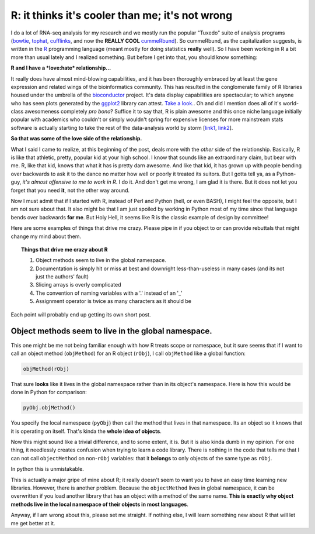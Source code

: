 R: it thinks it's cooler than me; it's not wrong
=================================================


I do a lot of RNA-seq analysis for my research and we mostly run the popular "Tuxedo" suite of analysis programs (`bowtie <http://bowtie-bio.sourceforge.net/bowtie2/index.shtml>`_, `tophat <http://tophat.cbcb.umd.edu/>`_, `cufflinks <http://cufflinks.cbcb.umd.edu/>`_, and now the **REALLY COOL** `cummeRbund <http://compbio.mit.edu/cummeRbund/manual_2_0.html>`_).
So cummeRbund, as the capitalization suggests, is written in the `R <http://www.r-project.org/>`_ programming language (meant mostly for doing statistics **really** well).  So I have been working in R a bit more than usual lately and I realized something. But before I get into that, you should know something: 


**R and I have a *love:hate* relationship...**


It really does have almost mind-blowing capabilities, and it has been thoroughly embraced by at least the gene expression and related wings of the bioinformatics community.
This has resulted in the conglomerate family of R libraries housed under the umbrella of the `bioconductor <http://www.bioconductor.org/>`_ project.
It's data display capabilities are spectacular; to which anyone who has seen plots generated by the `ggplot2 <http://ggplot2.org/>`_ library can attest. `Take a look. <http://goo.gl/1GBWV>`_.
Oh and did I mention does all of it's world-class awesomeness completely *pro bono*?
Suffice it to say that, R is plain awesome and this once niche language initially popular with academics who couldn't or simply wouldn't spring for expensive licenses for more mainstream stats software is actually starting to take the rest of the data-analysis world by storm [`link1 <http://java.sys-con.com/node/2288420>`_, `link2 <http://r4stats.com/articles/popularity/>`_].

**So that was some of the love side of the relationship.**


What I said I came to realize, at this beginning of the post, deals more with the *other* side of the relationship.
Basically, R is like that athletic, pretty, popular kid at your high school.
I know that sounds like an extraordinary claim, but bear with me.
R, like that kid, knows that what it has is pretty darn awesome.
And like that kid, it has grown up with people bending over backwards to ask it to the dance no matter how well or poorly it treated its suitors.
But I gotta tell ya, as a Python-guy, *it's almost offensive to me to work in R*.
I do it.
And don't get me wrong, I am glad it is there.
But it does not let you forget that you need **it**, not the other way around.

Now I must admit that if I started with R, instead of Perl and Python (hell, or even BASH), I might feel the opposite, but I am not sure about that.
It also might be that I am just spoiled by working in Python most of my time since that language bends over backwards **for me**.
But Holy Hell, it seems like R is the classic example of design by committee! 

Here are some examples of things that drive me crazy.  Please pipe in if you object to or can provide rebuttals that might change my mind about them.

.. topic:: Things that drive me crazy about R

	1. Object methods seem to live in the global namespace.
	2. Documentation is simply hit or miss at best and downright less-than-useless in many cases (and its not just the authors' fault)
	3. Slicing arrays is overly complicated
	4. The convention of naming variables with a '.' instead of an '_' 
	5. Assignment operator is twice as many characters as it should be

Each point will probably end up getting its own short post.

Object methods seem to live in the global namespace.
--------------------------------------------------------

This one might be me not being familiar enough with how R treats scope or namespace, but it sure seems that if I want to call an object method (``objMethod``) for an R object (``rObj``), I call ``objMethod`` like a global function:

.. code-block:: none

	objMethod(rObj)
	
That sure **looks** like it lives in the global namespace rather than in its object's namespace.
Here is how this would be done in Python for comparison:

.. code-block:: none

	pyObj.objMethod()
	
You specify the local namespace (``pyObj``) then call the method that lives in that namespace.  Its an object so it knows that it is operating on itself.  That's kinda the **whole idea of objects**.

Now this might sound like a trivial difference, and to some extent, it is.
But it is also kinda dumb in my opinion.
For one thing, it needlessly creates confusion when trying to learn a code library.
There is nothing in the code that tells me that I can not call ``objectMethod`` on non-``rObj`` variables: that it **belongs** to only objects of the same type as ``rObj``.

In python this is unmistakable.

This is actually a major gripe of mine about R; it really doesn't seem to want you to have an easy time learning new libraries.
However, there is another problem.
Because the ``objectMethod`` lives in global namespace, it can be overwritten if you load another library that has an object with a method of the same name.
**This is exactly why object methods live in the local namespace of their objects in most languages**.

Anyway, if I am wrong about this, please set me straight.  If nothing else, I will learn something new about R that will let me get better at it.



.. author:: default
.. categories:: none
.. tags:: programming, namespace, object oriented programming, R, Python, gripes, RNA-seq
.. comments::
